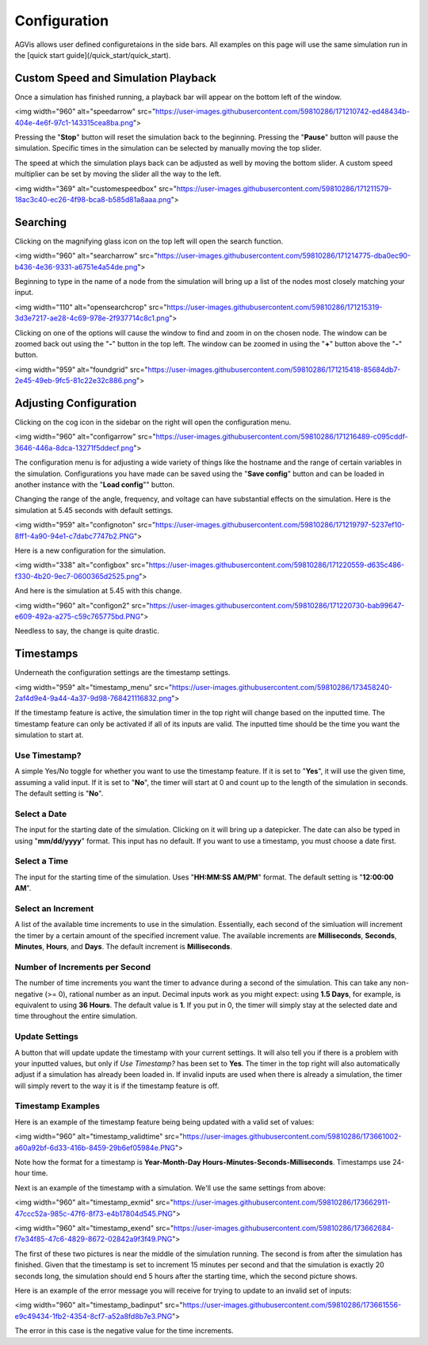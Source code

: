 .. _configuration:

=============
Configuration
=============

AGVis allows user defined configuretaions in the side bars. All examples on this page will use the same
simulation run in the [quick start guide](/quick_start/quick_start).

Custom Speed and Simulation Playback
=======================================

Once a simulation has finished running, a playback bar will appear on the bottom left of the window.

<img width="960" alt="speedarrow" src="https://user-images.githubusercontent.com/59810286/171210742-ed48434b-404e-4e6f-97c1-143315cea8ba.png">

Pressing the "**Stop**" button will reset the simulation back to the beginning. Pressing the "**Pause**" button will pause the simulation. Specific times in the simulation can be selected by manually moving the top slider.

The speed at which the simulation plays back can be adjusted as well by moving the bottom slider. A custom speed multiplier can be set by moving the slider all the way to the left.

<img width="369" alt="customespeedbox" src="https://user-images.githubusercontent.com/59810286/171211579-18ac3c40-ec26-4f98-bca8-b585d81a8aaa.png">

Searching
==================

Clicking on the magnifying glass icon on the top left will open the search function.

<img width="960" alt="searcharrow" src="https://user-images.githubusercontent.com/59810286/171214775-dba0ec90-b436-4e36-9331-a6751e4a54de.png">

Beginning to type in the name of a node from the simulation will bring up a list of the nodes most closely matching your input.

<img width="110" alt="opensearchcrop" src="https://user-images.githubusercontent.com/59810286/171215319-3d3e7217-ae28-4c69-978e-2f937714c8c1.png">

Clicking on one of the options will cause the window to find and zoom in on the chosen node. The window can be zoomed back out using the "**-**" button in the top left. The window can be zoomed in using the "**+**" button above the "**-**" button.

<img width="959" alt="foundgrid" src="https://user-images.githubusercontent.com/59810286/171215418-85684db7-2e45-49eb-9fc5-81c22e32c886.png">

Adjusting Configuration
==================================

Clicking on the cog icon in the sidebar on the right will open the configuration menu.

<img width="960" alt="configarrow" src="https://user-images.githubusercontent.com/59810286/171216489-c095cddf-3646-446a-8dca-13271f5ddecf.png">

The configuration menu is for adjusting a wide variety of things like the hostname and the range of certain variables in the simulation. Configurations you have made can be saved using the "**Save config**" button and can be loaded in another instance with the "**Load config**"" button.

Changing the range of the angle, frequency, and voltage can have substantial effects on the simulation. Here is the simulation at 5.45 seconds with default settings.

<img width="959" alt="confignoton" src="https://user-images.githubusercontent.com/59810286/171219797-5237ef10-8ff1-4a90-94e1-c7dabc7747b2.PNG">

Here is a new configuration for the simulation.

<img width="338" alt="configbox" src="https://user-images.githubusercontent.com/59810286/171220559-d635c486-f330-4b20-9ec7-0600365d2525.png">

And here is the simulation at 5.45 with this change.

<img width="960" alt="configon2" src="https://user-images.githubusercontent.com/59810286/171220730-bab99647-e609-492a-a275-c59c765775bd.PNG">

Needless to say, the change is quite drastic.

Timestamps
==============================

Underneath the configuration settings are the timestamp settings.

<img width="959" alt="timestamp_menu" src="https://user-images.githubusercontent.com/59810286/173458240-2af4d9e4-9a44-4a37-9d98-768421116832.png">

If the timestamp feature is active, the simulation timer in the top right will change based on the inputted time. The timestamp feature can only be activated if all of its inputs are valid. The inputted time should be the time you want the simulation to start at.

Use Timestamp?
-------------------------------------------

A simple Yes/No toggle for whether you want to use the timestamp feature. If it is set to "**Yes**", it will use the given time, assuming a valid input. If it is set to "**No**", the timer will start at 0 and count up to the length of the simulation in seconds. The default setting is "**No**".

Select a Date
-------------------------------------------

The input for the starting date of the simulation. Clicking on it will bring up a datepicker. The date can also be typed in using "**mm/dd/yyyy**" format. This input has no default. If you want to use a timestamp, you must choose a date first.

Select a Time
-------------------------------------------

The input for the starting time of the simulation. Uses "**HH:MM:SS AM/PM**" format. The default setting is "**12:00:00 AM**".

Select an Increment
-------------------------------------------

A list of the available time increments to use in the simulation. Essentially, each second of the simluation will increment the timer by a certain amount of the specified increment value. The available increments are **Milliseconds**, **Seconds**, **Minutes**, **Hours**, and **Days**. The default increment is **Milliseconds**.

Number of Increments per Second
-------------------------------------------

The number of time increments you want the timer to advance during a second of the simulation. This can take any non-negative (>= 0), rational number as an input. Decimal inputs work as you might expect: using **1.5 Days**, for example, is equivalent to using **36 Hours**. The default value is **1**. If you put in 0, the timer will simply stay at the selected date and time throughout the entire simulation.

Update Settings
-------------------------------------------

A button that will update update the timestamp with your current settings. It will also tell you if there is a problem with your inputted values, but only if *Use Timestamp?* has been set to **Yes**. The timer in the top right will also automatically adjust if a simulation has already been loaded in. If invalid inputs are used when there is already a simulation, the timer will simply revert to the way it is if the timestamp feature is off.

Timestamp Examples
-------------------------------------------

Here is an example of the timestamp feature being being updated with a valid set of values:

<img width="960" alt="timestamp_validtime" src="https://user-images.githubusercontent.com/59810286/173661002-a60a92bf-6d33-416b-8459-29b6ef05984e.PNG">

Note how the format for a timestamp is **Year-Month-Day Hours-Minutes-Seconds-Milliseconds**. Timestamps use 24-hour time.

Next is an example of the timestamp with a simulation. We'll use the same settings from above:

<img width="960" alt="timestamp_exmid" src="https://user-images.githubusercontent.com/59810286/173662911-47ccc52a-985c-47f6-8f73-e4b17804d545.PNG">

<img width="960" alt="timestamp_exend" src="https://user-images.githubusercontent.com/59810286/173662684-f7e34f85-47c6-4829-8672-02842a9f3f49.PNG">

The first of these two pictures is near the middle of the simulation running. The second is from after the simulation has finished. Given that the timestamp is set to increment 15 minutes per second and that the simulation is exactly 20 seconds long, the simulation should end 5 hours after the starting time, which the second picture shows.

Here is an example of the error message you will receive for trying to update to an invalid set of inputs:

<img width="960" alt="timestamp_badinput" src="https://user-images.githubusercontent.com/59810286/173661556-e9c49434-1fb2-4354-8cf7-a52a8fd8b7e3.PNG">

The error in this case is the negative value for the time increments.
